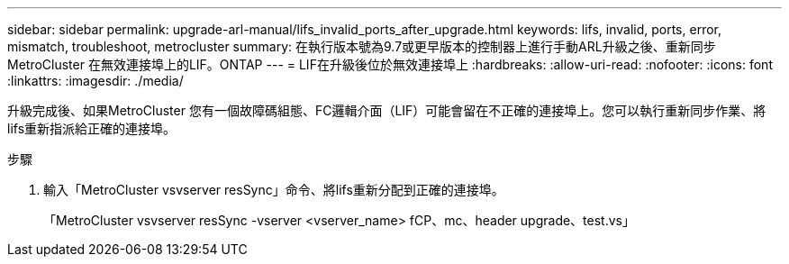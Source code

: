 ---
sidebar: sidebar 
permalink: upgrade-arl-manual/lifs_invalid_ports_after_upgrade.html 
keywords: lifs, invalid, ports, error, mismatch, troubleshoot, metrocluster 
summary: 在執行版本號為9.7或更早版本的控制器上進行手動ARL升級之後、重新同步MetroCluster 在無效連接埠上的LIF。ONTAP 
---
= LIF在升級後位於無效連接埠上
:hardbreaks:
:allow-uri-read: 
:nofooter: 
:icons: font
:linkattrs: 
:imagesdir: ./media/


[role="lead"]
升級完成後、如果MetroCluster 您有一個故障碼組態、FC邏輯介面（LIF）可能會留在不正確的連接埠上。您可以執行重新同步作業、將lifs重新指派給正確的連接埠。

.步驟
. 輸入「MetroCluster vsvserver resSync」命令、將lifs重新分配到正確的連接埠。
+
「MetroCluster vsvserver resSync -vserver <vserver_name> fCP、mc、header upgrade、test.vs」


